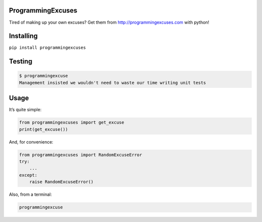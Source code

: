 ProgrammingExcuses
==================

Tired of making up your own excuses? Get them from
http://programmingexcuses.com with python!

Installing
==========

``pip install programmingexcuses``

Testing
=======

.. code:: bash

   $ programmingexcuse
   Management insisted we wouldn't need to waste our time writing unit tests

Usage
=====

It’s quite simple:

.. code:: python

   from programmingexcuses import get_excuse
   print(get_excuse())

And, for convenience:

.. code:: python

   from programmingexcuses import RandomExcuseError
   try:
       ...
   except:
       raise RandomExcuseError()

Also, from a terminal:

.. code:: bash

   programmingexcuse
